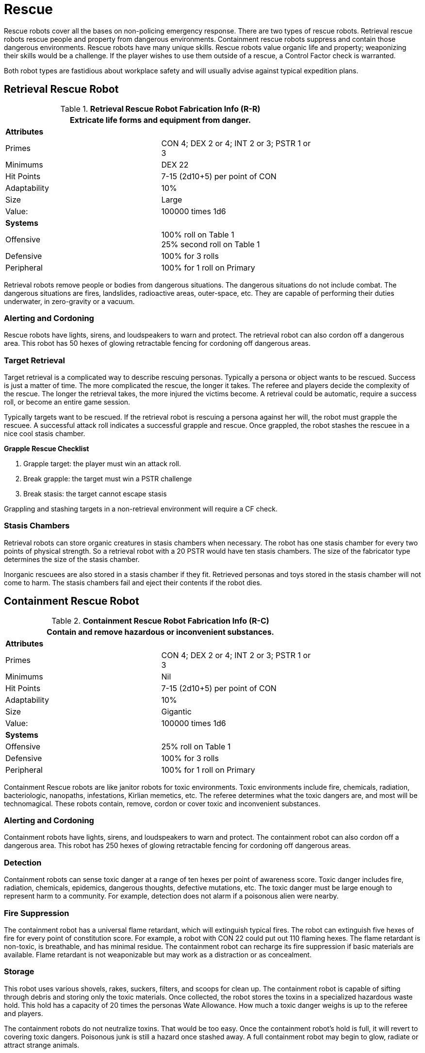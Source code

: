 = Rescue

Rescue robots cover all the bases on non-policing emergency response.
There are two types of rescue robots. 
Retrieval rescue robots rescue people and property from dangerous environments.
Containment rescue robots suppress and contain those dangerous environments.
Rescue robots have many unique skills. 
Rescue robots value organic life and property; weaponizing their skills would be a challenge. 
If the player wishes to use them outside of a rescue, a Control Factor check is warranted.

Both robot types are fastidious about workplace safety and will usually advise against typical expedition plans.

== Retrieval Rescue Robot

//  Rescue Retrieval Fabrication Data 
.*Retrieval Rescue Robot Fabrication Info (R-R)*
[width="75%",cols="2*<"]
|===
2+<|Extricate life forms and equipment from danger.

2+<|*Attributes*

|Primes
|CON 4; DEX 2 or 4; INT 2 or 3; PSTR 1 or 3

|Minimums
|DEX 22

|Hit Points
|7-15 (2d10+5) per point of CON

|Adaptability
|10%

|Size
|Large

|Value:
|100000 times 1d6

2+<|*Systems*

|Offensive
|100% roll on Table 1 +
25% second roll on Table 1

|Defensive
|100% for 3 rolls

|Peripheral
|100% for 1 roll on Primary
|===

Retrieval robots remove people or bodies from dangerous situations.
The dangerous situations do not include combat. 
The dangerous situations are fires, landslides, radioactive areas, outer-space, etc.
They are capable of performing their duties underwater, in zero-gravity or a vacuum.

=== Alerting and Cordoning
Rescue robots have lights, sirens, and loudspeakers to warn and protect.
The retrieval robot can also cordon off a dangerous area. 
This robot has 50 hexes of glowing retractable fencing for cordoning off dangerous areas.

=== Target Retrieval
Target retrieval is a complicated way to describe rescuing personas.
Typically a persona or object wants to be rescued. 
Success is just a matter of time.
The more complicated the rescue, the longer it takes.
The referee and players decide the complexity of the rescue. 
The longer the retrieval takes, the more injured the victims become.
A retrieval could be automatic, require a success roll, or become an entire game session. 

Typically targets want to be rescued.
If the retrieval robot is rescuing a persona against her will, the robot must grapple the rescuee.
A successful attack roll indicates a successful grapple and rescue.
Once grappled, the robot stashes the rescuee in a nice cool stasis chamber.  

.*Grapple Rescue Checklist*
. Grapple target: the player must win an attack roll.
. Break grapple: the target must win a PSTR challenge
. Break stasis: the target cannot escape stasis

Grappling and stashing targets in a non-retrieval environment will require a CF check.

=== Stasis Chambers
Retrieval robots can store organic creatures in stasis chambers when necessary.
The robot has one stasis chamber for every two points of physical strength.
So a retrieval robot with a 20 PSTR would have ten stasis chambers. 
The size of the fabricator type determines the size of the stasis chamber.

Inorganic rescuees are also stored in a stasis chamber if they fit.
Retrieved personas and toys stored in the stasis chamber will not come to harm.
The stasis chambers fail and eject their contents if the robot dies.

== Containment Rescue Robot

//  containment Rescue Fabrication Data 
.*Containment Rescue Robot Fabrication Info (R-C)*
[width="75%",cols="2*<"]
|===
2+<|Contain and remove hazardous or inconvenient substances.

2+<|*Attributes*

|Primes
|CON 4; DEX 2 or 4; INT 2 or 3; PSTR 1 or 3

|Minimums
|Nil

|Hit Points
|7-15 (2d10+5) per point of CON

|Adaptability
|10%

|Size
|Gigantic

|Value:
|100000 times 1d6

2+<|*Systems*

|Offensive
|25% roll on Table 1 

|Defensive
|100% for 3 rolls

|Peripheral
|100% for 1 roll on Primary
|===

Containment Rescue robots are like janitor robots for toxic environments.
Toxic environments include fire, chemicals, radiation, bacteriologic, nanopaths, infestations, Kirlian memetics, etc.
The referee determines what the toxic dangers are, and most will be technomagical.
These robots contain, remove, cordon or cover toxic and inconvenient substances.

=== Alerting and Cordoning
Containment robots have lights, sirens, and loudspeakers to warn and protect.
The containment robot can also cordon off a dangerous area. 
This robot has 250 hexes of glowing retractable fencing for cordoning off dangerous areas.

=== Detection
Containment robots can sense toxic danger at a range of ten hexes per point of awareness score.
Toxic danger includes fire, radiation, chemicals, epidemics, dangerous thoughts, defective mutations, etc.
The toxic danger must be large enough to represent harm to a community.
For example, detection does not alarm if a poisonous alien were nearby.

=== Fire Suppression
The containment robot has a universal flame retardant, which will extinguish typical fires.
The robot can extinguish five hexes of fire for every point of constitution score.
For example, a robot with CON 22 could put out 110 flaming hexes.
The flame retardant is non-toxic, is breathable, and has minimal residue.
The containment robot can recharge its fire suppression if basic materials are available.
Flame retardant is not weaponizable but may work as a distraction or as concealment. 

=== Storage
This robot uses various shovels, rakes, suckers, filters, and scoops for clean up.
The containment robot is capable of sifting through debris and storing only the toxic materials.
Once collected, the robot stores the toxins in a specialized hazardous waste hold. 
This hold has a capacity of 20 times the personas Wate Allowance.
How much a toxic danger weighs is up to the referee and players.

The containment robots do not neutralize toxins. 
That would be too easy.
Once the containment robot's hold is full, it will revert to covering toxic dangers.
Poisonous junk is still a hazard once stashed away.
A full containment robot may begin to glow, radiate or attract strange animals.

=== Covering and Concealment
A containment robot can cover a toxic area with a bespoke sealing plastic.
The spray-on containment barrier alters depending on the toxic danger.
The appearance and composition of the covering will be different for radiation vs mutagenic poison.
The robot has enough spray-on containment cover for 100 hexes of toxic danger.
Covering a toxic danger is the last resort or a temporary measure. 
Containment robots prefer to remove and store the offending agent.

If the player wishes to weaponize this system, it functions like a non-lethal web gun. 
For more info on this weapon jump to xref:iii-hardware:CH49_Misc_Weapons.adoc#_web_gun[Web Gun,window=_blank].
